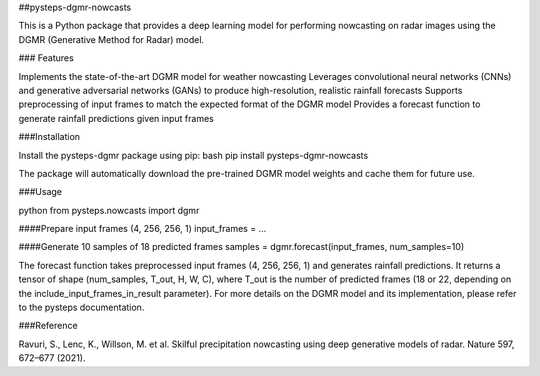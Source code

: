 ##pysteps-dgmr-nowcasts

This is a Python package that provides a deep learning model for performing nowcasting on radar images using the DGMR (Generative Method for Radar) model.

### Features

Implements the state-of-the-art DGMR model for weather nowcasting
Leverages convolutional neural networks (CNNs) and generative adversarial networks (GANs) to produce high-resolution, realistic rainfall forecasts
Supports preprocessing of input frames to match the expected format of the DGMR model
Provides a forecast function to generate rainfall predictions given input frames

###Installation

Install the pysteps-dgmr package using pip:
bash
pip install pysteps-dgmr-nowcasts

The package will automatically download the pre-trained DGMR model weights and cache them for future use.

###Usage

python
from pysteps.nowcasts import dgmr

####Prepare input frames (4, 256, 256, 1)
input_frames = ...

####Generate 10 samples of 18 predicted frames
samples = dgmr.forecast(input_frames, num_samples=10)

The forecast function takes preprocessed input frames (4, 256, 256, 1) and generates rainfall predictions. It returns a tensor of shape (num_samples, T_out, H, W, C), where T_out is the number of predicted frames (18 or 22, depending on the include_input_frames_in_result parameter).
For more details on the DGMR model and its implementation, please refer to the pysteps documentation.

###Reference

Ravuri, S., Lenc, K., Willson, M. et al. Skilful precipitation nowcasting using deep generative models of radar. Nature 597, 672–677 (2021).
